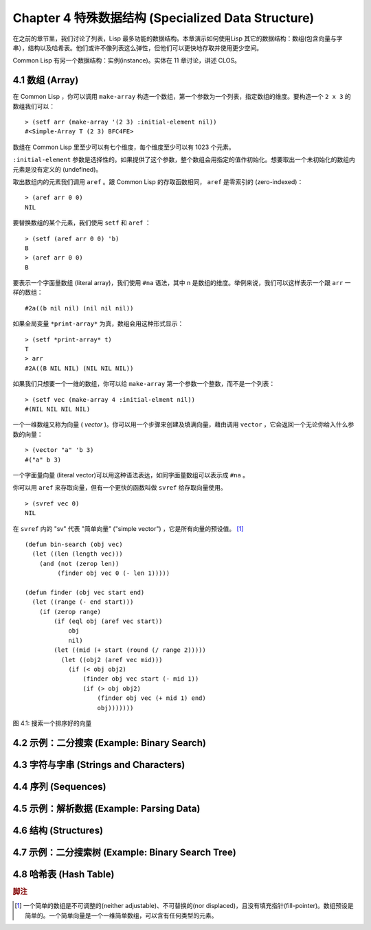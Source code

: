 .. highlight:: cl
   :linenothreshold: 0

Chapter 4 特殊数据结构 (Specialized Data Structure)
***************************************************

在之前的章节里，我们讨论了列表，Lisp 最多功能的数据结构。本章演示如何使用Lisp 其它的数据结构：数组(包含向量与字串），结构以及哈希表。他们或许不像列表这么弹性，但他们可以更快地存取并使用更少空间。

Common Lisp 有另一个数据结构：实例(instance)。实体在 11 章讨论，讲述 CLOS。

4.1 数组 (Array)
===================

在 Common Lisp ，你可以调用 ``make-array`` 构造一个数组，第一个参数为一个列表，指定数组的维度。要构造一个 ``2 x 3`` 的数组我们可以：

::

   > (setf arr (make-array '(2 3) :initial-element nil))
   #<Simple-Array T (2 3) BFC4FE>

数组在 Common Lisp 里至少可以有七个维度，每个维度至少可以有 1023 个元素。

``:initial-element`` 参数是选择性的。如果提供了这个参数，整个数组会用指定的值作初始化。想要取出一个未初始化的数组内元素是没有定义的 (undefined)。

取出数组内的元素我们调用 ``aref`` 。跟 Common Lisp 的存取函数相同， ``aref`` 是零索引的 (zero-indexed)：

::

   > (aref arr 0 0)
   NIL

要替换数组的某个元素，我们使用 ``setf`` 和 ``aref`` ：

::

   > (setf (aref arr 0 0) 'b)
   B
   > (aref arr 0 0)
   B

要表示一个字面量数组 (literal array)，我们使用 ``#na`` 语法，其中 n 是数组的维度。举例来说，我们可以这样表示一个跟 ``arr`` 一样的数组：

::

   #2a((b nil nil) (nil nil nil))

如果全局变量 ``*print-array*`` 为真，数组会用这种形式显示：

::

   > (setf *print-array* t)
   T
   > arr
   #2A((B NIL NIL) (NIL NIL NIL))

如果我们只想要一个一维的数组，你可以给 ``make-array`` 第一个参数一个整数，而不是一个列表：

::

   > (setf vec (make-array 4 :initial-elment nil))
   #(NIL NIL NIL NIL)

一个一维数组又称为向量 ( *vector* )。你可以用一个步骤来创建及填满向量，藉由调用 ``vector`` ，它会返回一个无论你给入什么参数的向量：

::

   > (vector "a" 'b 3)
   #("a" b 3)

一个字面量向量 (literal vector)可以用这种语法表达，如同字面量数组可以表示成 ``#na`` 。

你可以用 ``aref`` 来存取向量，但有一个更快的函数叫做 ``svref`` 给存取向量使用。

::

   > (svref vec 0)
   NIL

在 ``svref`` 内的 "sv" 代表 "简单向量" ("simple vector") ，它是所有向量的预设值。 [1]_

::

	(defun bin-search (obj vec)
	  (let ((len (length vec)))
	    (and (not (zerop len))
	         (finder obj vec 0 (- len 1)))))

	(defun finder (obj vec start end)
	  (let ((range (- end start)))
	    (if (zerop range)
	        (if (eql obj (aref vec start))
	            obj
	            nil)
	        (let ((mid (+ start (round (/ range 2)))))
	          (let ((obj2 (aref vec mid)))
	            (if (< obj obj2)
	                (finder obj vec start (- mid 1))
	                (if (> obj obj2)
	                    (finder obj vec (+ mid 1) end)
	                    obj)))))))
            

图 4.1: 搜索一个排序好的向量

4.2 示例：二分搜索 (Example: Binary Search)
=============================================

4.3 字符与字串 (Strings and Characters)
=============================================

4.4 序列 (Sequences)
===========================

4.5 示例：解析数据 (Example: Parsing Data)
=============================================

4.6 结构 (Structures)
===========================

4.7 示例：二分搜索树 (Example: Binary Search Tree)
======================================================

4.8 哈希表 (Hash Table)
=====================================

.. rubric:: 脚注

.. [1] 一个简单的数组是不可调整的(neither adjustable)、不可替换的(nor displaced)，且没有填充指针(fill-pointer)。数组预设是简单的。一个简单向量是一个一维简单数组，可以含有任何类型的元素。